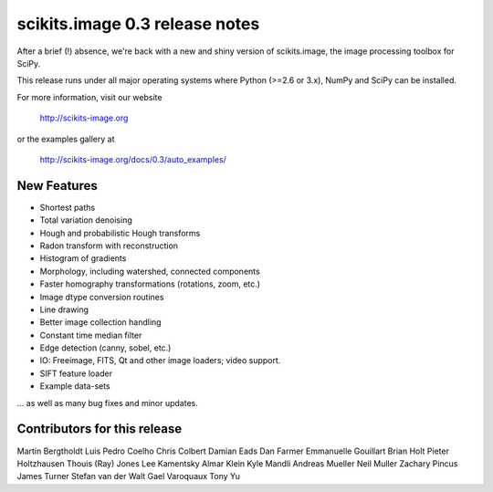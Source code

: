 scikits.image 0.3 release notes
===============================

After a brief (!) absence, we're back with a new and shiny version of
scikits.image, the image processing toolbox for SciPy.

This release runs under all major operating systems where
Python (>=2.6 or 3.x), NumPy and SciPy can be installed.

For more information, visit our website

  http://scikits-image.org

or the examples gallery at

   http://scikits-image.org/docs/0.3/auto_examples/

New Features
------------
- Shortest paths
- Total variation denoising
- Hough and probabilistic Hough transforms
- Radon transform with reconstruction
- Histogram of gradients
- Morphology, including watershed, connected components
- Faster homography transformations (rotations, zoom, etc.)
- Image dtype conversion routines
- Line drawing
- Better image collection handling
- Constant time median filter
- Edge detection (canny, sobel, etc.)
- IO: Freeimage, FITS, Qt and other image loaders; video support.
- SIFT feature loader
- Example data-sets

... as well as many bug fixes and minor updates.

Contributors for this release
-----------------------------
Martin Bergtholdt
Luis Pedro Coelho
Chris Colbert
Damian Eads
Dan Farmer
Emmanuelle Gouillart
Brian Holt
Pieter Holtzhausen
Thouis (Ray) Jones
Lee Kamentsky
Almar Klein
Kyle Mandli
Andreas Mueller
Neil Muller
Zachary Pincus
James Turner
Stefan van der Walt
Gael Varoquaux
Tony Yu
